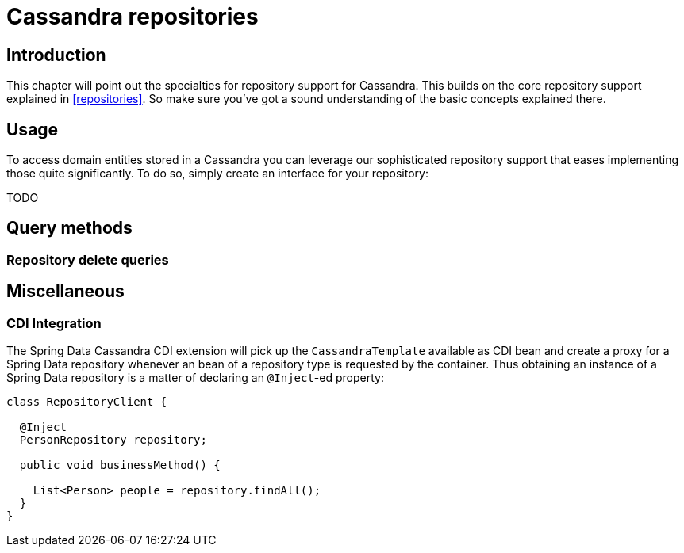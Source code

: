 [[cassandra.repositories]]
= Cassandra repositories

[[cassandra-repo-intro]]
== Introduction

This chapter will point out the specialties for repository support for Cassandra. This builds on the core repository support explained in <<repositories>>. So make sure you've got a sound understanding of the basic concepts explained there.

[[cassandra-repo-usage]]
== Usage

To access domain entities stored in a Cassandra you can leverage our sophisticated repository support that eases implementing those quite significantly. To do so, simply create an interface for your repository:

TODO

[[cassandradb.repositories.queries]]
== Query methods

[[cassandradb.repositories.queries.delete]]
=== Repository delete queries

[[cassandradb.repositories.misc]]
== Miscellaneous

[[cassandradb.repositories.misc.cdi-integration]]
=== CDI Integration

The Spring Data Cassandra CDI extension will pick up the `CassandraTemplate` available as CDI bean and create a proxy for a Spring Data repository whenever an bean of a repository type is requested by the container. Thus obtaining an instance of a Spring Data repository is a matter of declaring an `@Inject`-ed property:

[source,java]
----
class RepositoryClient {

  @Inject
  PersonRepository repository;

  public void businessMethod() {

    List<Person> people = repository.findAll();
  }
}
----
